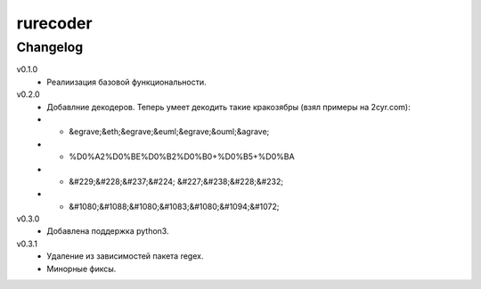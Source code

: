 rurecoder
=======

Changelog
---------

v0.1.0
 - Реалиизация базовой функциональности.

v0.2.0
 - Добавлние декодеров. Теперь умеет декодить такие кракозябры (взял примеры на 2cyr.com):
 - - &egrave;&eth;&egrave;&euml;&egrave;&ouml;&agrave;
 - - %D0%A2%D0%BE%D0%B2%D0%B0+%D0%B5+%D0%BA
 - - &#229;&#228;&#237;&#224; &#227;&#238;&#228;&#232;
 - - &#1080;&#1088;&#1080;&#1083;&#1080;&#1094;&#1072;

v0.3.0
 - Добавлена поддержка python3.

v0.3.1
 - Удаление из зависимостей пакета regex.
 - Минорные фиксы.
